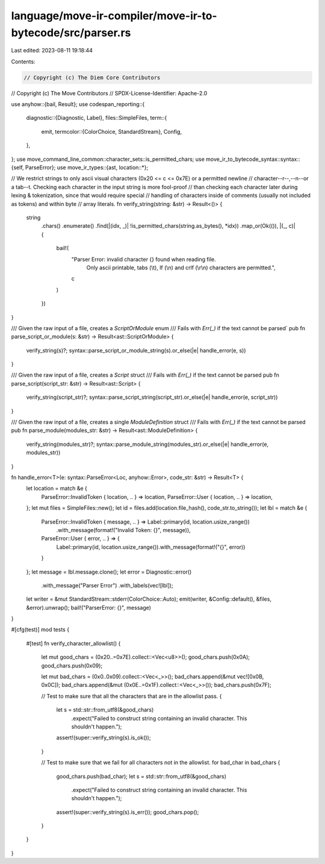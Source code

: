 language/move-ir-compiler/move-ir-to-bytecode/src/parser.rs
===========================================================

Last edited: 2023-08-11 19:18:44

Contents:

.. code-block:: rs

    // Copyright (c) The Diem Core Contributors
// Copyright (c) The Move Contributors
// SPDX-License-Identifier: Apache-2.0

use anyhow::{bail, Result};
use codespan_reporting::{
    diagnostic::{Diagnostic, Label},
    files::SimpleFiles,
    term::{
        emit,
        termcolor::{ColorChoice, StandardStream},
        Config,
    },
};
use move_command_line_common::character_sets::is_permitted_chars;
use move_ir_to_bytecode_syntax::syntax::{self, ParseError};
use move_ir_types::{ast, location::*};

// We restrict strings to only ascii visual characters (0x20 <= c <= 0x7E) or a permitted newline
// character--\r--,--\n--or a tab--\t. Checking each character in the input string is more fool-proof
// than checking each character later during lexing & tokenization, since that would require special
// handling of characters inside of comments (usually not included as tokens) and within byte
// array literals.
fn verify_string(string: &str) -> Result<()> {
    string
        .chars()
        .enumerate()
        .find(|(idx, _)| !is_permitted_chars(string.as_bytes(), *idx))
        .map_or(Ok(()), |(_, c)| {
            bail!(
                "Parser Error: invalid character {} found when reading file.\
                 Only ascii printable, tabs (\\t), lf (\\n) and crlf (\\r\\n) characters are permitted.",
                c
            )
        })
}

/// Given the raw input of a file, creates a `ScriptOrModule` enum
/// Fails with `Err(_)` if the text cannot be parsed`
pub fn parse_script_or_module(s: &str) -> Result<ast::ScriptOrModule> {
    verify_string(s)?;
    syntax::parse_script_or_module_string(s).or_else(|e| handle_error(e, s))
}

/// Given the raw input of a file, creates a `Script` struct
/// Fails with `Err(_)` if the text cannot be parsed
pub fn parse_script(script_str: &str) -> Result<ast::Script> {
    verify_string(script_str)?;
    syntax::parse_script_string(script_str).or_else(|e| handle_error(e, script_str))
}

/// Given the raw input of a file, creates a single `ModuleDefinition` struct
/// Fails with `Err(_)` if the text cannot be parsed
pub fn parse_module(modules_str: &str) -> Result<ast::ModuleDefinition> {
    verify_string(modules_str)?;
    syntax::parse_module_string(modules_str).or_else(|e| handle_error(e, modules_str))
}

fn handle_error<T>(e: syntax::ParseError<Loc, anyhow::Error>, code_str: &str) -> Result<T> {
    let location = match &e {
        ParseError::InvalidToken { location, .. } => location,
        ParseError::User { location, .. } => location,
    };
    let mut files = SimpleFiles::new();
    let id = files.add(location.file_hash(), code_str.to_string());
    let lbl = match &e {
        ParseError::InvalidToken { message, .. } => Label::primary(id, location.usize_range())
            .with_message(format!("Invalid Token: {}", message)),
        ParseError::User { error, .. } => {
            Label::primary(id, location.usize_range()).with_message(format!("{}", error))
        }
    };
    let message = lbl.message.clone();
    let error = Diagnostic::error()
        .with_message("Parser Error")
        .with_labels(vec![lbl]);
    let writer = &mut StandardStream::stderr(ColorChoice::Auto);
    emit(writer, &Config::default(), &files, &error).unwrap();
    bail!("ParserError: {}", message)
}

#[cfg(test)]
mod tests {
    #[test]
    fn verify_character_allowlist() {
        let mut good_chars = (0x20..=0x7E).collect::<Vec<u8>>();
        good_chars.push(0x0A);
        good_chars.push(0x09);

        let mut bad_chars = (0x0..0x09).collect::<Vec<_>>();
        bad_chars.append(&mut vec![0x0B, 0x0C]);
        bad_chars.append(&mut (0x0E..=0x1F).collect::<Vec<_>>());
        bad_chars.push(0x7F);

        // Test to make sure that all the characters that are in the allowlist pass.
        {
            let s = std::str::from_utf8(&good_chars)
                .expect("Failed to construct string containing an invalid character. This shouldn't happen.");
            assert!(super::verify_string(s).is_ok());
        }

        // Test to make sure that we fail for all characters not in the allowlist.
        for bad_char in bad_chars {
            good_chars.push(bad_char);
            let s = std::str::from_utf8(&good_chars)
                .expect("Failed to construct string containing an invalid character. This shouldn't happen.");
            assert!(super::verify_string(s).is_err());
            good_chars.pop();
        }
    }
}


